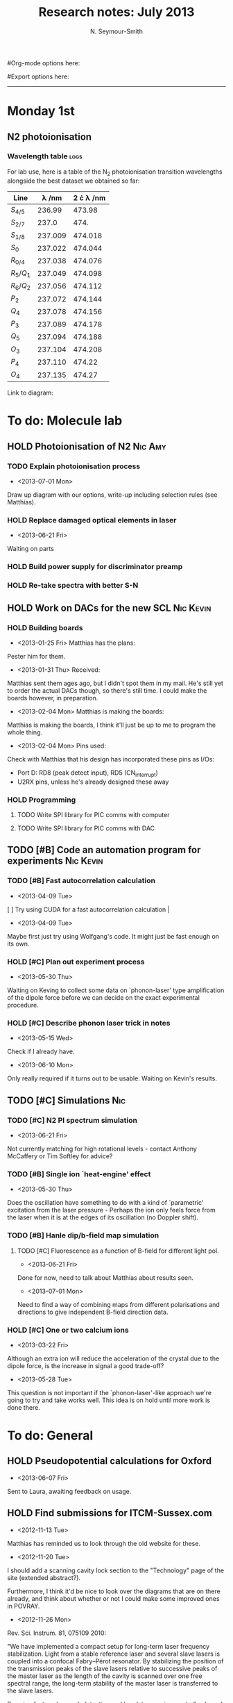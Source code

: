#+TITLE: Research notes: July 2013
#+AUTHOR: N. Seymour-Smith
#Org-mode options here:
#+TODO: TODO | DONE CNCL HOLD
#+STARTUP: hidestars
#Export options here:
#+OPTIONS: toc:3 num:nil ^:t
#+STYLE: <link rel="stylesheet" type="text/css" href="../../css/styles.css" />

#+BEGIN_HTML
<hr>
#+END_HTML

* Monday 1st
** N2 photoionisation
*** Wavelength table						       :logs:
For lab use, here is a table of the N_2 photoionisation transition
wavelengths alongside the best dataset we obtained so far:
| Line      | \lambda /nm | 2 \cdot \lambda /nm |
|-----------+-------------+---------------------|
| $S_{4/5}$ |      236.99 |              473.98 |
| $S_{2/7}$ |       237.0 |                474. |
| $S_{1/8}$ |     237.009 |             474.018 |
| $S_0$     |     237.022 |             474.044 |
| $R_{0/4}$ |     237.038 |             474.076 |
| $R_5/Q_1$ |     237.049 |             474.098 |
| $R_6/Q_2$ |     237.056 |             474.112 |
| $P_2$     |     237.072 |             474.144 |
| $Q_4$     |     237.078 |             474.156 |
| $P_3$     |     237.089 |             474.178 |
| $Q_5$     |     237.094 |             474.188 |
| $O_3$     |     237.104 |             474.208 |
| $P_4$     |     237.110 |              474.22 |
| $O_4$     |     237.135 |              474.27 |
#+TBLFM: $3=2*$2
Link to diagram:
[[file:N2PI/scripts/n2_scan18.png][file:/N2PI/scripts/n2_scan18.png]]

* To do: Molecule lab 
** HOLD Photoionisation of N2					    :Nic:Amy:
*** TODO Explain photoionisation process
- <2013-07-01 Mon>
Draw up diagram with our options, write-up including selection rules
(see Matthias).
*** HOLD Replace damaged optical elements in laser
- <2013-06-21 Fri>
Waiting on parts
*** HOLD Build power supply for discriminator preamp
*** HOLD Re-take spectra with better S-N
** HOLD Work on DACs for the new SCL				  :Nic:Kevin:
*** HOLD Building boards
- <2013-01-25 Fri> Matthias has the plans:
Pester him for them.
- <2013-01-31 Thu> Received:
Matthias sent them ages ago, but I didn't spot them in my mail. He's
still yet to order the actual DACs though, so there's still time. I
could make the boards however, in preparation.
- <2013-02-04 Mon> Matthias is making the boards:
Matthias is making the boards, I think it'll just be up to me to
program the whole thing.
- <2013-02-04 Mon> Pins used:
Check with Matthias that his design has incorporated these pins as
I/Os:
+ Port D: RD8 (peak detect input), RD5 (CN_interrupt)
+ U2RX pins, unless he's already designed these away
*** HOLD Programming
**** TODO Write SPI library for PIC comms with computer
**** TODO Write SPI library for PIC comms with DAC

** TODO [#B] Code an automation program for experiments		  :Nic:Kevin:
*** TODO [#B] Fast autocorrelation calculation
- <2013-04-09 Tue>
[ ] Try using CUDA for a fast autocorrelation calculation |
- <2013-04-09 Tue>
Maybe first just try using Wolfgang's code. It might just be fast
enough on its own.
*** HOLD [#C] Plan out experiment process
- <2013-05-30 Thu>
Waiting on Keving to collect some data on `phonon-laser' type
amplification of the dipole force before we can decide on the exact
experimental procedure. 
*** HOLD [#C] Describe phonon laser trick in notes
- <2013-05-15 Wed>
Check if I already have.
- <2013-06-10 Mon>
Only really required if it turns out to be usable. Waiting on Kevin's
results. 
** TODO [#C] Simulations						:Nic:
*** TODO [#C] N2 PI spectrum simulation
- <2013-06-21 Fri>
Not currently matching for high rotational levels - contact Anthony
McCaffery or Tim Softley for advice?
*** TODO [#B] Single ion `heat-engine' effect
- <2013-05-30 Thu>
Does the oscillation have something to do with a kind of `parametric'
excitation from the laser pressure - Perhaps the ion only feels force
from the laser when it is at the edges of its oscillation (no Doppler
shift).
*** TODO [#B] Hanle dip/b-field map simulation
**** TODO [#C] Fluorescence as a function of B-field for different light pol.
- <2013-06-21 Fri>
Done for now, need to talk about Matthias about results seen.
- <2013-07-01 Mon>
Need to find a way of combining maps from different polarisations and
directions to give independent B-field direction data.
*** HOLD [#C] One or two calcium ions
- <2013-03-22 Fri>
Although an extra ion will reduce the acceleration of the crystal due
to the dipole force, is the increase in signal a good trade-off?
- <2013-05-28 Tue>
This question is not important if the `phonon-laser'-like approach
we're going to try and take works well. This idea is on hold until
more work is done there.

* To do: General
** HOLD Pseudopotential calculations for Oxford
- <2013-06-07 Fri>
Sent to Laura, awaiting feedback on usage.
** HOLD Find submissions for ITCM-Sussex.com
- <2012-11-13 Tue>
Matthias has reminded us to look through the old website for these.

- <2012-11-20 Tue> 
I should add a scanning cavity lock section to the "Technology" page
of the site (extended abstract?).
  
Furthermore, I think it'd be nice to look over the diagrams that are
on there already, and think about whether or not I could make some
improved ones in POVRAY.

- <2012-11-26 Mon>
Rev. Sci. Instrum. 81, 075109 2010:

"We have implemented a compact setup for long-term laser frequency
stabilization. Light from a stable reference laser and several slave
lasers is coupled into a confocal Fabry–Pérot resonator. By
stabilizing the position of the transmission peaks of the slave lasers
relative to successive peaks of the master laser as the length of the
cavity is scanned over one free spectral range, the long-term
stability of the master laser is transferred to the slave lasers.

By using fast analog peak detection and low-latency
microcontroller-based digital feedback, with a scanning frequency of 3
kHz, we obtain a feedback bandwidth of 380 Hz and a relative stability
of better than 10 kHz at timescales longer than 1 s."

Current undergraduate/masters projects are focused on implementing our
scanning cavity lock design with a cheap and feature-rich
microcontroller from the dsPIC line
(http://www.microchip.com/). Automated impulse-response-function
analysis and digital filter generation will provide significant
improvements to bandwidth and stability.

- <2013-01-04 Fri> Comments on current webpage:
1. There are no sub-titles at the lowest level of the pages when looking
   at the research interests. e.g. "ion-photon entanglement" is a page
   inside "cavity-QED", but when you click on it it is title only
   "cavity-QED".
2. Only "charge exchange reactions" in the molecular physics
   section. Should we show something about our research direction?
3. Can we add references to our papers in the "crystal weighing" and
   "optical excitation" sections?

** HOLD Ask Hiroki for a look at the code for cavity mode prop.
- <2012-11-06 Tue>  
Asked Hiroki, but he hasn't finished it yet. 

** TODO [#B] Job application research				   :noexport:
*** TODO CV refinement
- Redo academic to be more like industry
- Add HTML/CSS to languages
- Make Charlotte and Dan's suggested changes
*** TODO Drewsen group
*** TODO Innsbruck group
*** TODO Munich group
* Meetings							   :noexport:
* Journal & Theory club						   :noexport:
** Rota
- Nic
- Stephen
- Amy
- Hiroki
- Jack
- Michael
- Kevin
- Markus
Theory club is offset by +4.
** Papers to look at
*** DONE [12-10-2012]  Cold molecular reactions with quadrupole guide
*** TODO Brian Odom's manuscript
*** TODO Koehl's Dipole trap + ion trap
*** TODO Wielitsch's MOT + ion trap
*** TODO <2012-11-06 Tue> Michael Koehl's latest on arXiv (last Friday)
** General papers
** Theory subjects
*** TODO Applications for data analysis and simulation
** Books
- Molecular Quantum Mechanics, Aleins, Friedman

* To do, non-work						   :noexport:
** DONE Learn CSS/Jekyll
<2013-07-01 Mon>
Happy with the current webpage I'm outputting using just CSS.
** TODO Illustrate hydrogen wavefunctions in POV-ray
- <2013-05-24 Fri>
** DONE Move ISA
- <2013-04-24 Wed>
Check Guardian article on cooperative banks
- <2013-07-01 Mon>
Current one is at a decent rate. Check again next year.
** TODO Purchase 
- Atomic physics text book
- Thermodynamics text book
- Quantum optics text book
** TODO Dekatron
- [ ] 555 timer input

* Appendix							   :noexport:

